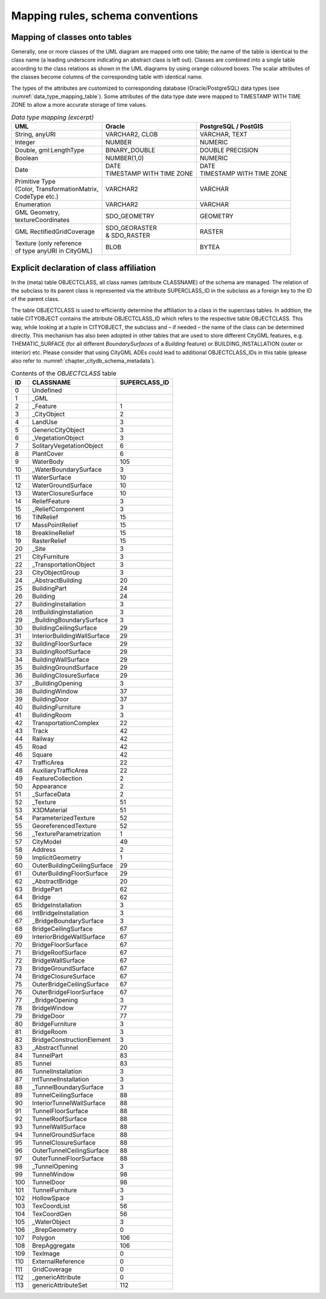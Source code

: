 Mapping rules, schema conventions
~~~~~~~~~~~~~~~~~~~~~~~~~~~~~~~~~

Mapping of classes onto tables
^^^^^^^^^^^^^^^^^^^^^^^^^^^^^^

Generally, one or more classes of the UML diagram are mapped onto one
table; the name of the table is identical to the class name (a leading
underscore indicating an abstract class is left out). Classes are
combined into a single table according to the class relations as shown
in the UML diagrams by using orange coloured boxes. The scalar
attributes of the classes become columns of the corresponding table with
identical name.

The types of the attributes are customized to corresponding database
(Oracle/PostgreSQL) data types (see :numref:`data_type_mapping_table`). Some attributes of the
data type date were mapped to TIMESTAMP WITH TIME ZONE to allow a more
accurate storage of time values.

.. list-table::  *Data type mapping (excerpt)*
   :name: data_type_mapping_table

   * - | **UML**
     - | **Oracle**
     - | **PostgreSQL / PostGIS**
   * - | String, anyURI
     - | VARCHAR2, CLOB
     - | VARCHAR, TEXT
   * - | Integer
     - | NUMBER
     - | NUMERIC
   * - | Double, gml:LengthType
     - | BINARY_DOUBLE
     - | DOUBLE PRECISION
   * - | Boolean
     - | NUMBER(1,0)
     - | NUMERIC
   * - | Date
     - | DATE
       | TIMESTAMP WITH TIME ZONE
     - | DATE
       | TIMESTAMP WITH TIME ZONE
   * - | Primitive Type
       | (Color, TransformationMatrix,
       | CodeType etc.)
     - | VARCHAR2
     - | VARCHAR
   * - | Enumeration
     - | VARCHAR2
     - | VARCHAR
   * - | GML Geometry,
       | textureCoordinates
     - | SDO_GEOMETRY
     - | GEOMETRY
   * - | GML RectifiedGridCoverage
     - | SDO_GEORASTER
       | & SDO_RASTER
     - | RASTER
   * - | Texture (only reference
       | of type anyURI in CityGML)
     - | BLOB
     - | BYTEA

.. _citydb_class_affiliation_declaration_chapter:

Explicit declaration of class affiliation
^^^^^^^^^^^^^^^^^^^^^^^^^^^^^^^^^^^^^^^^^

In the (meta) table OBJECTCLASS, all class names (attribute CLASSNAME)
of the schema are managed. The relation of the subclass to its parent
class is represented via the attribute SUPERCLASS_ID in the subclass as
a foreign key to the ID of the parent class.

The table OBJECTCLASS is used to efficiently determine the affiliation
to a class in the superclass tables. In addition, the table CITYOBJECT
contains the attribute OBJECTCLASS_ID which refers to the respective
table OBJECTCLASS. This way, while looking at a tuple in CITYOBJECT, the
subclass and – if needed – the name of the class can be determined
directly. This mechanism has also been adopted in other tables that are
used to store different CityGML features, e.g. THEMATIC_SURFACE (for all
different *BoundarySurfaces* of a *Building* feature) or
BUILDING_INSTALLATION (outer or interior) etc. Please consider that
using CityGML ADEs could lead to additional OBJECTCLASS_IDs in this
table (please also refer to :numref:`chapter_citydb_schema_metadata`).

.. list-table::  Contents of the *OBJECTCLASS* table
   :name: citydb_objectclass_table

   * - | **ID**
     - | **CLASSNAME**
     - | **SUPERCLASS_ID**
   * - | 0
     - | Undefined
     - |
   * - | 1
     - | \_GML
     - |
   * - | 2
     - | \_Feature
     - | 1
   * - | 3
     - | \_CityObject
     - | 2
   * - | 4
     - | LandUse
     - | 3
   * - | 5
     - | GenericCityObject
     - | 3
   * - | 6
     - | \_VegetationObject
     - | 3
   * - | 7
     - | SolitaryVegetationObject
     - | 6
   * - | 8
     - | PlantCover
     - | 6
   * - | 9
     - | WaterBody
     - | 105
   * - | 10
     - | \_WaterBoundarySurface
     - | 3
   * - | 11
     - | WaterSurface
     - | 10
   * - | 12
     - | WaterGroundSurface
     - | 10
   * - | 13
     - | WaterClosureSurface
     - | 10
   * - | 14
     - | ReliefFeature
     - | 3
   * - | 15
     - | \_ReliefComponent
     - | 3
   * - | 16
     - | TINRelief
     - | 15
   * - | 17
     - | MassPointRelief
     - | 15
   * - | 18
     - | BreaklineRelief
     - | 15
   * - | 19
     - | RasterRelief
     - | 15
   * - | 20
     - | \_Site
     - | 3
   * - | 21
     - | CityFurniture
     - | 3
   * - | 22
     - | \_TransportationObject
     - | 3
   * - | 23
     - | CityObjectGroup
     - | 3
   * - | 24
     - | \_AbstractBuilding
     - | 20
   * - | 25
     - | BuildingPart
     - | 24
   * - | 26
     - | Building
     - | 24
   * - | 27
     - | BuildingInstallation
     - | 3
   * - | 28
     - | IntBuildingInstallation
     - | 3
   * - | 29
     - | \_BuildingBoundarySurface
     - | 3
   * - | 30
     - | BuildingCeilingSurface
     - | 29
   * - | 31
     - | InteriorBuildingWallSurface
     - | 29
   * - | 32
     - | BuildingFloorSurface
     - | 29
   * - | 33
     - | BuildingRoofSurface
     - | 29
   * - | 34
     - | BuildingWallSurface
     - | 29
   * - | 35
     - | BuildingGroundSurface
     - | 29
   * - | 36
     - | BuildingClosureSurface
     - | 29
   * - | 37
     - | \_BuildingOpening
     - | 3
   * - | 38
     - | BuildingWindow
     - | 37
   * - | 39
     - | BuildingDoor
     - | 37
   * - | 40
     - | BuildingFurniture
     - | 3
   * - | 41
     - | BuildingRoom
     - | 3
   * - | 42
     - | TransportationComplex
     - | 22
   * - | 43
     - | Track
     - | 42
   * - | 44
     - | Railway
     - | 42
   * - | 45
     - | Road
     - | 42
   * - | 46
     - | Square
     - | 42
   * - | 47
     - | TrafficArea
     - | 22
   * - | 48
     - | AuxiliaryTrafficArea
     - | 22
   * - | 49
     - | FeatureCollection
     - | 2
   * - | 50
     - | Appearance
     - | 2
   * - | 51
     - | \_SurfaceData
     - | 2
   * - | 52
     - | \_Texture
     - | 51
   * - | 53
     - | X3DMaterial
     - | 51
   * - | 54
     - | ParameterizedTexture
     - | 52
   * - | 55
     - | GeoreferencedTexture
     - | 52
   * - | 56
     - | \_TextureParametrization
     - | 1
   * - | 57
     - | CityModel
     - | 49
   * - | 58
     - | Address
     - | 2
   * - | 59
     - | ImplicitGeometry
     - | 1
   * - | 60
     - | OuterBuildingCeilingSurface
     - | 29
   * - | 61
     - | OuterBuildingFloorSurface
     - | 29
   * - | 62
     - | \_AbstractBridge
     - | 20
   * - | 63
     - | BridgePart
     - | 62
   * - | 64
     - | Bridge
     - | 62
   * - | 65
     - | BridgeInstallation
     - | 3
   * - | 66
     - | IntBridgeInstallation
     - | 3
   * - | 67
     - | \_BridgeBoundarySurface
     - | 3
   * - | 68
     - | BridgeCeilingSurface
     - | 67
   * - | 69
     - | InteriorBridgeWallSurface
     - | 67
   * - | 70
     - | BridgeFloorSurface
     - | 67
   * - | 71
     - | BridgeRoofSurface
     - | 67
   * - | 72
     - | BridgeWallSurface
     - | 67
   * - | 73
     - | BridgeGroundSurface
     - | 67
   * - | 74
     - | BridgeClosureSurface
     - | 67
   * - | 75
     - | OuterBridgeCeilingSurface
     - | 67
   * - | 76
     - | OuterBridgeFloorSurface
     - | 67
   * - | 77
     - | \_BridgeOpening
     - | 3
   * - | 78
     - | BridgeWindow
     - | 77
   * - | 79
     - | BridgeDoor
     - | 77
   * - | 80
     - | BridgeFurniture
     - | 3
   * - | 81
     - | BridgeRoom
     - | 3
   * - | 82
     - | BridgeConstructionElement
     - | 3
   * - | 83
     - | \_AbstractTunnel
     - | 20
   * - | 84
     - | TunnelPart
     - | 83
   * - | 85
     - | Tunnel
     - | 83
   * - | 86
     - | TunnelInstallation
     - | 3
   * - | 87
     - | IntTunnelInstallation
     - | 3
   * - | 88
     - | \_TunnelBoundarySurface
     - | 3
   * - | 89
     - | TunnelCeilingSurface
     - | 88
   * - | 90
     - | InteriorTunnelWallSurface
     - | 88
   * - | 91
     - | TunnelFloorSurface
     - | 88
   * - | 92
     - | TunnelRoofSurface
     - | 88
   * - | 93
     - | TunnelWallSurface
     - | 88
   * - | 94
     - | TunnelGroundSurface
     - | 88
   * - | 95
     - | TunnelClosureSurface
     - | 88
   * - | 96
     - | OuterTunnelCeilingSurface
     - | 88
   * - | 97
     - | OuterTunnelFloorSurface
     - | 88
   * - | 98
     - | \_TunnelOpening
     - | 3
   * - | 99
     - | TunnelWindow
     - | 98
   * - | 100
     - | TunnelDoor
     - | 98
   * - | 101
     - | TunnelFurniture
     - | 3
   * - | 102
     - | HollowSpace
     - | 3
   * - | 103
     - | TexCoordList
     - | 56
   * - | 104
     - | TexCoordGen
     - | 56
   * - | 105
     - | \_WaterObject
     - | 3
   * - | 106
     - | \_BrepGeometry
     - | 0
   * - | 107
     - | Polygon
     - | 106
   * - | 108
     - | BrepAggregate
     - | 106
   * - | 109
     - | TexImage
     - | 0
   * - | 110
     - | ExternalReference
     - | 0
   * - | 111
     - | GridCoverage
     - | 0
   * - | 112
     - | \_genericAttribute
     - | 0
   * - | 113
     - | genericAttributeSet
     - | 112
